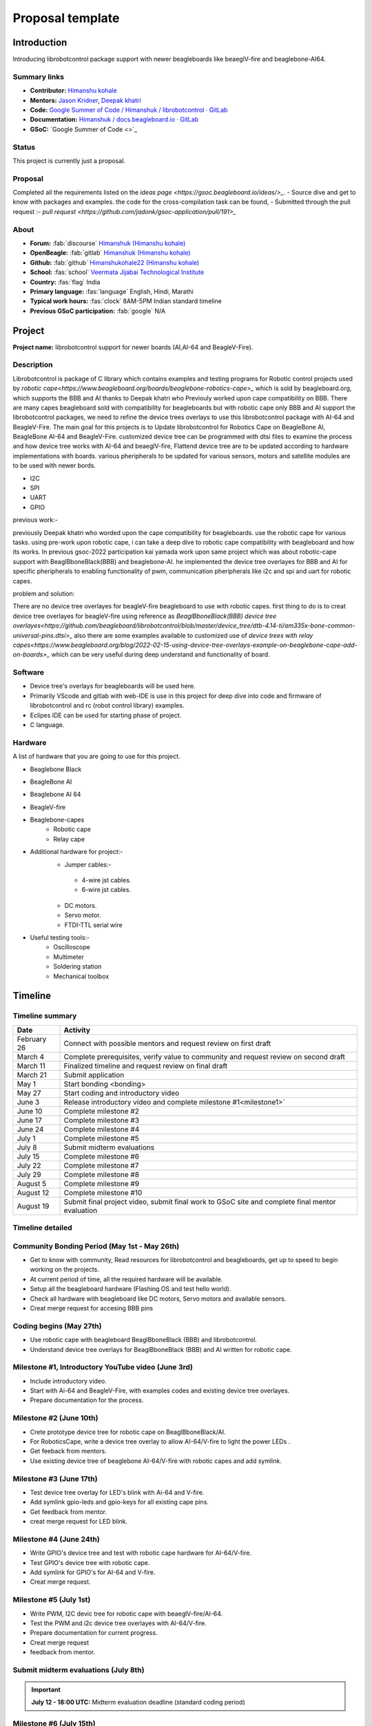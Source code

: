 .. _gsoc-proposal-Himanshu kohale:

Proposal template 
#################

Introduction
*************

Introducing librobotcontrol package support with newer beagleboards like beaeglV-fire and beaglebone-AI64.


Summary links
=============

- **Contributor:** `Himanshu kohale <https://forum.beagleboard.org/u/ayush1325>`_
- **Mentors:** `Jason Kridner <https://forum.beagleboard.org/u/jkridner>`_, `Deepak khatri <https://forum.beagleboard.org/u/lorforlinux/summary>`_
- **Code:** `Google Summer of Code / Himanshuk / librobotcontrol · GitLab <https://openbeagle.org/Himanshuk/librobotcontrol>`_
- **Documentation:** `Himanshuk / docs.beagleboard.io · GitLab <https://openbeagle.org/Himanshuk/docs.beagleboard.io>`_
- **GSoC:** `Google Summer of Code <>`_ 

Status
=======

This project is currently just a proposal.

Proposal
========

Completed all the requirements listed on the `ideas page <https://gsoc.beagleboard.io/ideas/>_`.
- Source dive and get to know with packages and examples. the code for the cross-compilation task can be found,
- Submitted through the pull request :- `pull request <https://github.com/jadonk/gsoc-application/pull/191>_`

About 
=====

- **Forum:** :fab:`discourse` `Himanshuk (Himanshu kohale) <https://forum.beagleboard.org/u/himanshuk/summary>`_
- **OpenBeagle:** :fab:`gitlab` `Himanshuk (Himanshu kohale) <https://openbeagle.org/Himanshuk>`_
- **Github:** :fab:`github` `Himanshukohale22 (Himanshu kohale) <https://github.com/Himanshukohale22>`_
- **School:** :fas:`school` `Veermata Jijabai Technological Institute <https://vjti.ac.in/>`_
- **Country:** :fas:`flag` India
- **Primary language:** :fas:`language` English, Hindi, Marathi
- **Typical work hours:** :fas:`clock` 8AM-5PM Indian standard timeline
- **Previous GSoC participation:** :fab:`google` N/A

Project
********

**Project name:** librobotcontrol support for newer boards (AI,AI-64 and BeagleV-Fire).

Description
============

Librobotcontrol is package of C library which contains examples and testing programs for Robotic control projects used by `robotic cape<https://www.beagleboard.org/boards/beaglebone-robotics-cape>_` which is sold by beagleboard.org,
which supports the BBB and AI thanks to Deepak khatri who Previouly worked upon cape compatibility on BBB. 
There are many capes beagleboard sold with compatibility for beagleboards but with robotic cape only BBB and AI support the librobotcontrol packages, we need to refine the device trees overlays to use this librobotcontrol package with AI-64 and BeagleV-Fire. 
The main goal for this projects is to Update librobotcontrol for Robotics Cape on BeagleBone AI, BeagleBone AI-64 and BeagleV-Fire.
customized device tree can be programmed with dtsi files to examine the process and how device tree works with AI-64 and beaeglV-fire, Flattend device tree are to be updated according to hardware implementations with boards.
various pheripherals to be updated for various sensors, motors and satellite modules are  to be used with newer bords.

- I2C 
- SPI 
- UART 
- GPIO 

previous work:-

previously Deepak khatri who worded upon the cape compatibility for beagleboards. use the robotic cape for various tasks. 
using pre-work upon robotic cape, i can take a deep dive to robotic cape compatibility with beagleboard and how its works.
In previous gsoc-2022 participation kai yamada work upon same project which was about robotic-cape support with BeaglBboneBlack(BBB) and beaglebone-AI.
he implemented the device tree overlayes for BBB and AI for specific pheripherals to enabling functionality of pwm, communication pheripherals like i2c and spi and uart for robotic capes. 

problem and solution:

There are no device tree overlayes for beagleV-fire beagleboard to use with robotic capes.
first thing to do is to creat device tree overlayes for beagleV-fire using reference as `BeaglBboneBlack(BBB) device tree overlayes<https://github.com/beagleboard/librobotcontrol/blob/master/device_tree/dtb-4.14-ti/am335x-bone-common-universal-pins.dtsi>_`
also there are some examples available to customized use of `device trees with relay capes<https://www.beagleboard.org/blog/2022-02-15-using-device-tree-overlays-example-on-beaglebone-cape-add-on-boards>_` which can be very useful during deep understand and functionality of board.



Software
=========

- Device tree's overlays for beagleboards will be used here.
- Primarily VScode and gitlab with web-IDE is use in this project for deep dive into code and firmware of librobotcontrol and rc (robot control library) examples.
- Eclipes IDE can be used for starting phase of project.
- C language.


Hardware
========

A list of hardware that you are going to use for this project.

- Beaglebone Black
- BeagleBone AI 
- Beaglebone AI 64
- BeagleV-fire
- Beaglebone-capes
   - Robotic cape
   - Relay cape 
- Additional hardware for project:-
    - Jumper cables:-
     - 4-wire jst cables.
     - 6-wire jst cables.
    - DC motors.
    - Servo motor.
    - FTDI-TTL serial wire
- Useful testing tools:-
    - Oscilloscope
    - Multimeter
    - Soldering station
    - Mechanical toolbox



 

Timeline
********


Timeline summary
=================

.. table:: 

    +------------------------+---------------------------------------------------------------------------------------------------------------+
    | Date                   | Activity                                                                                                      |                                  
    +========================+===============================================================================================================+
    | February 26            | Connect with possible mentors and request review on first draft                                               |
    +------------------------+---------------------------------------------------------------------------------------------------------------+
    | March 4                | Complete prerequisites, verify value to community and request review on second draft                          |
    +------------------------+---------------------------------------------------------------------------------------------------------------+
    | March 11               | Finalized timeline and request review on final draft                                                          |
    +------------------------+---------------------------------------------------------------------------------------------------------------+
    | March 21               | Submit application                                                                                            |
    +------------------------+---------------------------------------------------------------------------------------------------------------+
    | May 1                  | Start bonding <bonding>                                                                                       |
    +------------------------+---------------------------------------------------------------------------------------------------------------+
    | May 27                 | Start coding and introductory video                                                                           |
    +------------------------+---------------------------------------------------------------------------------------------------------------+
    | June 3                 | Release introductory video and complete milestone #1<milestone1>`                                             |
    +------------------------+---------------------------------------------------------------------------------------------------------------+
    | June 10                | Complete milestone #2                                                                                         |
    +------------------------+---------------------------------------------------------------------------------------------------------------+
    | June 17                | Complete milestone #3                                                                                         |
    +------------------------+---------------------------------------------------------------------------------------------------------------+
    | June 24                | Complete milestone #4                                                                                         |
    +------------------------+---------------------------------------------------------------------------------------------------------------+
    | July 1                 | Complete milestone #5                                                                                         |
    +------------------------+---------------------------------------------------------------------------------------------------------------+
    | July 8                 | Submit midterm evaluations                                                                                    |
    +------------------------+---------------------------------------------------------------------------------------------------------------+
    | July 15                | Complete milestone #6                                                                                         |
    +------------------------+---------------------------------------------------------------------------------------------------------------+
    | July 22                | Complete milestone #7                                                                                         |
    +------------------------+---------------------------------------------------------------------------------------------------------------+
    | July 29                | Complete milestone #8                                                                                         |
    +------------------------+---------------------------------------------------------------------------------------------------------------+
    | August 5               | Complete milestone #9                                                                                         |
    +------------------------+---------------------------------------------------------------------------------------------------------------+
    | August 12              | Complete milestone #10                                                                                        |
    +------------------------+---------------------------------------------------------------------------------------------------------------+
    | August 19              | Submit final project video, submit final work to GSoC site and complete final mentor evaluation               |
    +------------------------+---------------------------------------------------------------------------------------------------------------+

Timeline detailed
=================


Community Bonding Period (May 1st - May 26th)
==============================================

- Get to know with community, Read resources for librobotcontrol and beagleboards, get up to speed to begin working on the projects.
- At current period of time, all the required hardware will be available.
- Setup all the beagleboard hardware (Flashing OS and test hello world).
- Check all hardware with beagleboard like DC motors, Servo motors and available sensors.
- Creat merge request for accesing BBB pins

Coding begins (May 27th)
=========================
 
- Use robotic cape with beagleboard BeaglBboneBlack (BBB) and librobotcontrol. 
- Understand device tree overlays for BeaglBboneBlack (BBB) and AI written for robotic cape. 

Milestone #1, Introductory YouTube video (June 3rd)
===================================================

- Include introductory video.
- Start with Ai-64 and BeagleV-Fire, with examples codes and existing device tree overlayes.
- Prepare documentation for the process. 


Milestone #2 (June 10th)
==========================

- Crete prototype device tree for robotic cape on BeaglBboneBlack/AI.
- For RoboticsCape, write a device tree overlay to allow AI-64/V-fire to light the power LEDs .
- Get feeback from mentors.
- Use existing device tree of beaglebone AI-64/V-fire with robotic capes and add symlink.


Milestone #3 (June 17th)
=========================

- Test device tree overlay for LED's blink with Ai-64 and V-fire.
- Add symlink gpio-leds and gpio-keys for all existing cape pins.
- Get feedback from mentor.
- creat merge request for LED blink.

Milestone #4 (June 24th)
==========================

- Write GPIO's device tree and test with robotic cape hardware for AI-64/V-fire.
- Test GPIO's device tree with robotic cape.
- Add symlink for GPIO's for AI-64 and V-fire.
- Creat merge request.

Milestone #5 (July 1st)
========================

- Write  PWM, I2C devic tree for robotic cape with beaeglV-fire/AI-64.
- Test the PWM and i2c device tree overlayes with AI-64/V-fire.
- Prepare documentation for current progress. 
- Creat merge request
- feedback from mentor.

Submit midterm evaluations (July 8th)
=====================================

.. important:: 
    
    **July 12 - 18:00 UTC:** Midterm evaluation deadline (standard coding period) 

Milestone #6 (July 15th)
=========================

- Discuss with mentor for librobotcontrol support package.
- After Creating device tree overlayes and symlink for GPIO, PWM, I2C for AI-64/V-fire test with robotic cape.
- Test BLDC/Servo motor librobotcontrol examples with AI-64/V-fire.
- Creat merge request.


Milestone #7 (July 22nd)
=========================

- Start with librobotcontrol package examples on beaglebone-AI64/V-fire. 
- device tree programming and modification for librobotcontrol package.


Milestone #8 (July 29th)
=========================

- Examine robotic cape with librobotcontrol on Ai-64/beaeglV-fire.
- Discuss results and features with mentor.

Milestone #9 (Aug 5th)
=======================

- Device tree overlay merge request for librobotcontrol support package, AI-64/V-fire.
- complete the documentation of current process in project.
- Creat documentation for how to start with librobotcontrol with AI-64/V-fire. 

Milestone #10 (Aug 12th)
========================

- Received feedback from mentors on tutorial documentation and revised it.
- Fixing other bugs, typos, etc. found during documentation.

Final YouTube video (Aug 19th)
===============================

- Submit final project video, submit final work to GSoC site 
and complete final mentor evaluation.

Final Submission (Aug 24nd)
============================

.. important::

    **August 19 - 26 - 18:00 UTC:** Final week: GSoC contributors submit their final work 
    product and their final mentor evaluation (standard coding period)

    **August 26 - September 2 - 18:00 UTC:** Mentors submit final GSoC contributor 
    evaluations (standard coding period)

Initial results (September 3)
=============================

.. important:: 
    **September 3 - November 4:** GSoC contributors with extended timelines continue coding

    **November 4 - 18:00 UTC:** Final date for all GSoC contributors to submit their final work product and final evaluation

    **November 11 - 18:00 UTC:** Final date for mentors to submit evaluations for GSoC contributor projects with extended deadline

Experience and approch
***********************

Experience: 
    • I’m well experienced with embedded system and C . I’ve in-hand experienced with embedded programming and hardware design for various boards and projects.
    • Below are some projects which are about embedded system and robotics.
    1. `Martian rover used in  IRC (International rover challenge ) <https://github.com/vishwaspace>`_
    2. `STM32 custom board <https://github.com/Himanshukohale22/stm32-custom-board-v1.2>`_
    3. `Vaayu – AQI and various concentration calculation for gases present in air <https://github.com/Himanshukohale22/FYP_GreenSpace>`_ 
    4. `TVC rocketry – Thrust vector control <https://github.com/Himanshukohale22/CYRUS>`_
	
	More projects done by me can be found on my `github <https://github.com/Himanshukohale22>`_
    • I’ve designed various double and four layer board for clients and projects  using  Kicad , Eagle and Altium designer `(Designs) <github/Himanshu/my_designs>`_. And this shows that I’ve very good understanding for reading schematics and Circuit design for embedded development, which is required for This project. 

Approach:

In my experience, projects often demand a comprehensive understanding of both software and hardware components Before changing the  main packages, Hardware setup and debug will required more time than software. This involves meticulous reading of documentation and references, demanding patience and focus. I believe that this content can be completed without any problems.

Contingency
===========

What will you do if you get stuck on your project and your mentor isn’t around?

Unexpected software and hardware problems are most common in any projects. In such cases,

1. In the event of encountering compatibility issues between BeagleBoard and librobotcontrol, I'll to use the BeagleBone Black (BBB) platform for testing purposes, as BBB offers native support for the librobotcontrol package.
2. If there is any hardware related issue to board,first ill review the datasheets and manule of hardware and if there is any issue related to circuitry I’ll use oscilloscope, multimeter and other testing devices for debugging.
3. If the problem is about SOC, I’ll check the datasheets of perticular SOC.

Benefit
========

If successfully completed, what will its impact be on the `BeagleBoard.org <https://www.beagleboard.org/>`_ community? Include quotes from `BeagleBoard.org <https://www.beagleboard.org/>`_.
community members who can be found on our `Discord <https://bbb.io/gsocchat>`_ and `BeagleBoard.org forum <https://bbb.io/gsocml/13>`_.
 
* Librobotcontrol packages will support the beaglebone-AI, beaglebone-AI 64 and BeagleV-fire. 
* Various tutorials, Documentation will be added to the Robotic Capes to help the user understand how to use it using llibrobotcotrol packages.

Misc
====

Please complete the requirements listed in the `General Requirements <https://gsoc.beagleboard.io/guides/contributor#general-requirements>`_ . Provide link to merge request.

- All prerequisite tasks have been completed.
 * Source dive for Librobotcontrol packages and read all the documentation for packages
 * Check hardware specification, setup and device trees for BBB.
 * Here the 'Hello world' task Pull request : `merge request <https://github.com/jadonk/gsoc-application/pull/191>`_


Suggestions
===========

